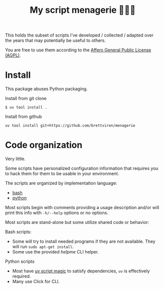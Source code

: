 #+title: My script menagerie 🦜🐒🐍

This holds the subset of scripts I've developed / collected / adapted over the years that may potentially be useful to others.

You are free to use them according to the [[https://www.gnu.org/licenses/agpl-3.0.en.html][Affero General Public License (AGPL)]].

* Install

This package abuses Python packaging.

Install from git clone
#+begin_example
$ uv tool install .
#+end_example

Install from github
#+begin_example
uv tool install git+https://github.com/brettviren/menagerie
#+end_example

* Code organization

Very little.

Some scripts have personalized configuration information that requires you to hack them for them to be usable in your environment.

The scripts are organized by implementation language:

- [[file:bash/][bash]]
- [[file:python/][python]]

Most scripts begin with comments providing a usage description and/or will print this info with ~-h/--help~  options or no options.

Most scripts are stand-alone but some utilize shared code or behavior:

Bash scripts:

- Some will try to install needed programs if they are not available.  They will run ~sudo apt-get install~.  
- Some use the provided [[bash/helpme.sh][helpme]] CLI helper.

Python scripts

- Most have [[https://docs.astral.sh/uv/guides/scripts/][uv script magic]] to satisfy dependencies, ~uv~ is effectively required.
- Many use Click for CLI.

